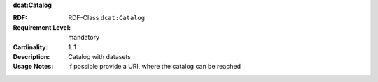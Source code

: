 .. _catalog-class:

.. container:: dcat-attribute

   **dcat:Catalog**

   :RDF: RDF-Class ``dcat:Catalog``
   :Requirement Level: mandatory
   :Cardinality: 1..1
   :Description: Catalog with datasets
   :Usage Notes: if possible provide a URI, where the catalog can be reached

